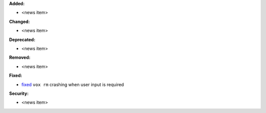 **Added:**

* <news item>

**Changed:**

* <news item>

**Deprecated:**

* <news item>

**Removed:**

* <news item>

**Fixed:**

* `fixed <https://github.com/xonsh/xonsh/pull/4763>`_ ``vox rm`` crashing when user input is required

**Security:**

* <news item>
